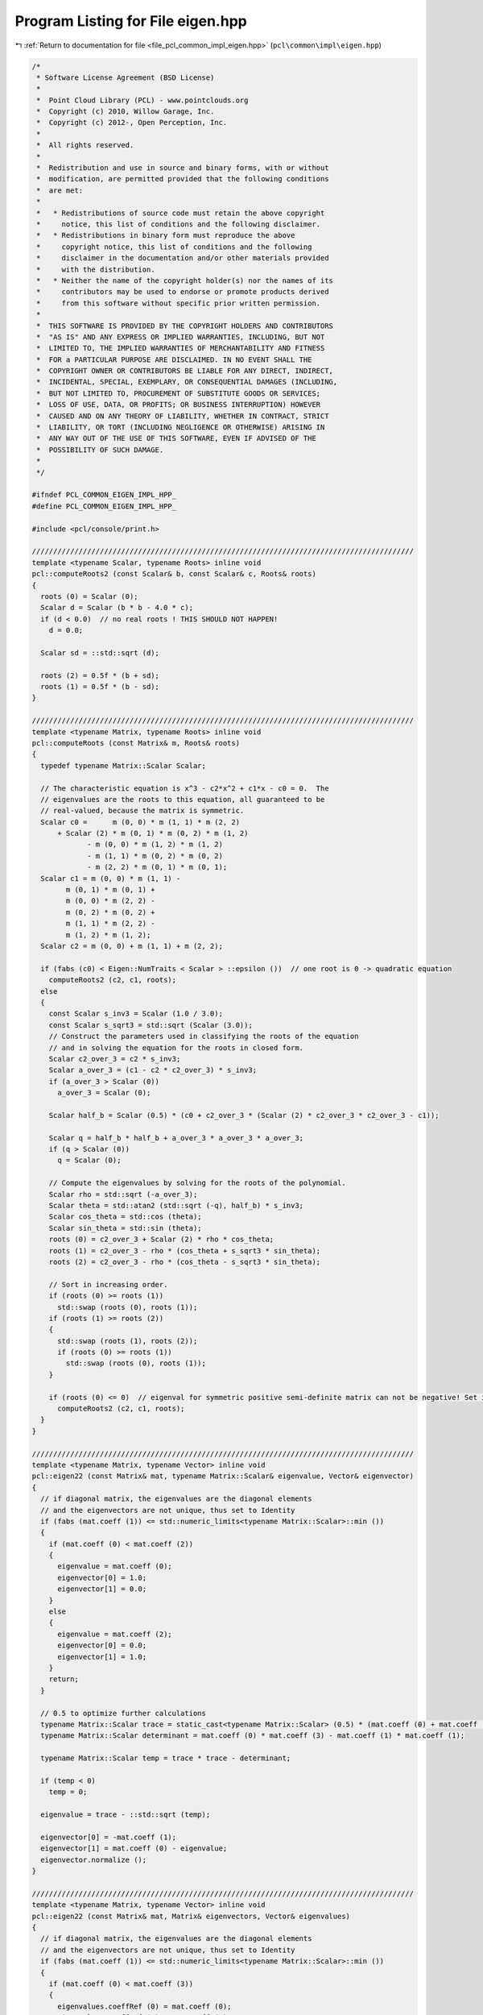
.. _program_listing_file_pcl_common_impl_eigen.hpp:

Program Listing for File eigen.hpp
==================================

|exhale_lsh| :ref:`Return to documentation for file <file_pcl_common_impl_eigen.hpp>` (``pcl\common\impl\eigen.hpp``)

.. |exhale_lsh| unicode:: U+021B0 .. UPWARDS ARROW WITH TIP LEFTWARDS

.. code-block:: cpp

   /*
    * Software License Agreement (BSD License)
    *
    *  Point Cloud Library (PCL) - www.pointclouds.org
    *  Copyright (c) 2010, Willow Garage, Inc.
    *  Copyright (c) 2012-, Open Perception, Inc.
    *
    *  All rights reserved.
    *
    *  Redistribution and use in source and binary forms, with or without
    *  modification, are permitted provided that the following conditions
    *  are met:
    *
    *   * Redistributions of source code must retain the above copyright
    *     notice, this list of conditions and the following disclaimer.
    *   * Redistributions in binary form must reproduce the above
    *     copyright notice, this list of conditions and the following
    *     disclaimer in the documentation and/or other materials provided
    *     with the distribution.
    *   * Neither the name of the copyright holder(s) nor the names of its
    *     contributors may be used to endorse or promote products derived
    *     from this software without specific prior written permission.
    *
    *  THIS SOFTWARE IS PROVIDED BY THE COPYRIGHT HOLDERS AND CONTRIBUTORS
    *  "AS IS" AND ANY EXPRESS OR IMPLIED WARRANTIES, INCLUDING, BUT NOT
    *  LIMITED TO, THE IMPLIED WARRANTIES OF MERCHANTABILITY AND FITNESS
    *  FOR a PARTICULAR PURPOSE ARE DISCLAIMED. IN NO EVENT SHALL THE
    *  COPYRIGHT OWNER OR CONTRIBUTORS BE LIABLE FOR ANY DIRECT, INDIRECT,
    *  INCIDENTAL, SPECIAL, EXEMPLARY, OR CONSEQUENTIAL DAMAGES (INCLUDING,
    *  BUT NOT LIMITED TO, PROCUREMENT OF SUBSTITUTE GOODS OR SERVICES;
    *  LOSS OF USE, DATA, OR PROFITS; OR BUSINESS INTERRUPTION) HOWEVER
    *  CAUSED AND ON ANY THEORY OF LIABILITY, WHETHER IN CONTRACT, STRICT
    *  LIABILITY, OR TORT (INCLUDING NEGLIGENCE OR OTHERWISE) ARISING IN
    *  ANY WAY OUT OF THE USE OF THIS SOFTWARE, EVEN IF ADVISED OF THE
    *  POSSIBILITY OF SUCH DAMAGE.
    *
    */
   
   #ifndef PCL_COMMON_EIGEN_IMPL_HPP_
   #define PCL_COMMON_EIGEN_IMPL_HPP_
   
   #include <pcl/console/print.h>
   
   //////////////////////////////////////////////////////////////////////////////////////////
   template <typename Scalar, typename Roots> inline void
   pcl::computeRoots2 (const Scalar& b, const Scalar& c, Roots& roots)
   {
     roots (0) = Scalar (0);
     Scalar d = Scalar (b * b - 4.0 * c);
     if (d < 0.0)  // no real roots ! THIS SHOULD NOT HAPPEN!
       d = 0.0;
   
     Scalar sd = ::std::sqrt (d);
   
     roots (2) = 0.5f * (b + sd);
     roots (1) = 0.5f * (b - sd);
   }
   
   //////////////////////////////////////////////////////////////////////////////////////////
   template <typename Matrix, typename Roots> inline void
   pcl::computeRoots (const Matrix& m, Roots& roots)
   {
     typedef typename Matrix::Scalar Scalar;
   
     // The characteristic equation is x^3 - c2*x^2 + c1*x - c0 = 0.  The
     // eigenvalues are the roots to this equation, all guaranteed to be
     // real-valued, because the matrix is symmetric.
     Scalar c0 =      m (0, 0) * m (1, 1) * m (2, 2)
         + Scalar (2) * m (0, 1) * m (0, 2) * m (1, 2)
                - m (0, 0) * m (1, 2) * m (1, 2)
                - m (1, 1) * m (0, 2) * m (0, 2)
                - m (2, 2) * m (0, 1) * m (0, 1);
     Scalar c1 = m (0, 0) * m (1, 1) -
           m (0, 1) * m (0, 1) +
           m (0, 0) * m (2, 2) -
           m (0, 2) * m (0, 2) +
           m (1, 1) * m (2, 2) -
           m (1, 2) * m (1, 2);
     Scalar c2 = m (0, 0) + m (1, 1) + m (2, 2);
   
     if (fabs (c0) < Eigen::NumTraits < Scalar > ::epsilon ())  // one root is 0 -> quadratic equation
       computeRoots2 (c2, c1, roots);
     else
     {
       const Scalar s_inv3 = Scalar (1.0 / 3.0);
       const Scalar s_sqrt3 = std::sqrt (Scalar (3.0));
       // Construct the parameters used in classifying the roots of the equation
       // and in solving the equation for the roots in closed form.
       Scalar c2_over_3 = c2 * s_inv3;
       Scalar a_over_3 = (c1 - c2 * c2_over_3) * s_inv3;
       if (a_over_3 > Scalar (0))
         a_over_3 = Scalar (0);
   
       Scalar half_b = Scalar (0.5) * (c0 + c2_over_3 * (Scalar (2) * c2_over_3 * c2_over_3 - c1));
   
       Scalar q = half_b * half_b + a_over_3 * a_over_3 * a_over_3;
       if (q > Scalar (0))
         q = Scalar (0);
   
       // Compute the eigenvalues by solving for the roots of the polynomial.
       Scalar rho = std::sqrt (-a_over_3);
       Scalar theta = std::atan2 (std::sqrt (-q), half_b) * s_inv3;
       Scalar cos_theta = std::cos (theta);
       Scalar sin_theta = std::sin (theta);
       roots (0) = c2_over_3 + Scalar (2) * rho * cos_theta;
       roots (1) = c2_over_3 - rho * (cos_theta + s_sqrt3 * sin_theta);
       roots (2) = c2_over_3 - rho * (cos_theta - s_sqrt3 * sin_theta);
   
       // Sort in increasing order.
       if (roots (0) >= roots (1))
         std::swap (roots (0), roots (1));
       if (roots (1) >= roots (2))
       {
         std::swap (roots (1), roots (2));
         if (roots (0) >= roots (1))
           std::swap (roots (0), roots (1));
       }
   
       if (roots (0) <= 0)  // eigenval for symmetric positive semi-definite matrix can not be negative! Set it to 0
         computeRoots2 (c2, c1, roots);
     }
   }
   
   //////////////////////////////////////////////////////////////////////////////////////////
   template <typename Matrix, typename Vector> inline void
   pcl::eigen22 (const Matrix& mat, typename Matrix::Scalar& eigenvalue, Vector& eigenvector)
   {
     // if diagonal matrix, the eigenvalues are the diagonal elements
     // and the eigenvectors are not unique, thus set to Identity
     if (fabs (mat.coeff (1)) <= std::numeric_limits<typename Matrix::Scalar>::min ())
     {
       if (mat.coeff (0) < mat.coeff (2))
       {
         eigenvalue = mat.coeff (0);
         eigenvector[0] = 1.0;
         eigenvector[1] = 0.0;
       }
       else
       {
         eigenvalue = mat.coeff (2);
         eigenvector[0] = 0.0;
         eigenvector[1] = 1.0;
       }
       return;
     }
   
     // 0.5 to optimize further calculations
     typename Matrix::Scalar trace = static_cast<typename Matrix::Scalar> (0.5) * (mat.coeff (0) + mat.coeff (3));
     typename Matrix::Scalar determinant = mat.coeff (0) * mat.coeff (3) - mat.coeff (1) * mat.coeff (1);
   
     typename Matrix::Scalar temp = trace * trace - determinant;
   
     if (temp < 0)
       temp = 0;
   
     eigenvalue = trace - ::std::sqrt (temp);
   
     eigenvector[0] = -mat.coeff (1);
     eigenvector[1] = mat.coeff (0) - eigenvalue;
     eigenvector.normalize ();
   }
   
   //////////////////////////////////////////////////////////////////////////////////////////
   template <typename Matrix, typename Vector> inline void
   pcl::eigen22 (const Matrix& mat, Matrix& eigenvectors, Vector& eigenvalues)
   {
     // if diagonal matrix, the eigenvalues are the diagonal elements
     // and the eigenvectors are not unique, thus set to Identity
     if (fabs (mat.coeff (1)) <= std::numeric_limits<typename Matrix::Scalar>::min ())
     {
       if (mat.coeff (0) < mat.coeff (3))
       {
         eigenvalues.coeffRef (0) = mat.coeff (0);
         eigenvalues.coeffRef (1) = mat.coeff (3);
         eigenvectors.coeffRef (0) = 1.0;
         eigenvectors.coeffRef (1) = 0.0;
         eigenvectors.coeffRef (2) = 0.0;
         eigenvectors.coeffRef (3) = 1.0;
       }
       else
       {
         eigenvalues.coeffRef (0) = mat.coeff (3);
         eigenvalues.coeffRef (1) = mat.coeff (0);
         eigenvectors.coeffRef (0) = 0.0;
         eigenvectors.coeffRef (1) = 1.0;
         eigenvectors.coeffRef (2) = 1.0;
         eigenvectors.coeffRef (3) = 0.0;
       }
       return;
     }
   
     // 0.5 to optimize further calculations
     typename Matrix::Scalar trace = static_cast<typename Matrix::Scalar> (0.5) * (mat.coeff (0) + mat.coeff (3));
     typename Matrix::Scalar determinant = mat.coeff (0) * mat.coeff (3) - mat.coeff (1) * mat.coeff (1);
   
     typename Matrix::Scalar temp = trace * trace - determinant;
   
     if (temp < 0)
       temp = 0;
     else
       temp = ::std::sqrt (temp);
   
     eigenvalues.coeffRef (0) = trace - temp;
     eigenvalues.coeffRef (1) = trace + temp;
   
     // either this is in a row or column depending on RowMajor or ColumnMajor
     eigenvectors.coeffRef (0) = -mat.coeff (1);
     eigenvectors.coeffRef (2) = mat.coeff (0) - eigenvalues.coeff (0);
     typename Matrix::Scalar norm = static_cast<typename Matrix::Scalar> (1.0)
         / static_cast<typename Matrix::Scalar> (::std::sqrt (eigenvectors.coeffRef (0) * eigenvectors.coeffRef (0) + eigenvectors.coeffRef (2) * eigenvectors.coeffRef (2)));
     eigenvectors.coeffRef (0) *= norm;
     eigenvectors.coeffRef (2) *= norm;
     eigenvectors.coeffRef (1) = eigenvectors.coeffRef (2);
     eigenvectors.coeffRef (3) = -eigenvectors.coeffRef (0);
   }
   
   //////////////////////////////////////////////////////////////////////////////////////////
   template <typename Matrix, typename Vector> inline void
   pcl::computeCorrespondingEigenVector (const Matrix& mat, const typename Matrix::Scalar& eigenvalue, Vector& eigenvector)
   {
     typedef typename Matrix::Scalar Scalar;
     // Scale the matrix so its entries are in [-1,1].  The scaling is applied
     // only when at least one matrix entry has magnitude larger than 1.
   
     Scalar scale = mat.cwiseAbs ().maxCoeff ();
     if (scale <= std::numeric_limits < Scalar > ::min ())
       scale = Scalar (1.0);
   
     Matrix scaledMat = mat / scale;
   
     scaledMat.diagonal ().array () -= eigenvalue / scale;
   
     Vector vec1 = scaledMat.row (0).cross (scaledMat.row (1));
     Vector vec2 = scaledMat.row (0).cross (scaledMat.row (2));
     Vector vec3 = scaledMat.row (1).cross (scaledMat.row (2));
   
     Scalar len1 = vec1.squaredNorm ();
     Scalar len2 = vec2.squaredNorm ();
     Scalar len3 = vec3.squaredNorm ();
   
     if (len1 >= len2 && len1 >= len3)
       eigenvector = vec1 / std::sqrt (len1);
     else if (len2 >= len1 && len2 >= len3)
       eigenvector = vec2 / std::sqrt (len2);
     else
       eigenvector = vec3 / std::sqrt (len3);
   }
   
   //////////////////////////////////////////////////////////////////////////////////////////
   template <typename Matrix, typename Vector> inline void
   pcl::eigen33 (const Matrix& mat, typename Matrix::Scalar& eigenvalue, Vector& eigenvector)
   {
     typedef typename Matrix::Scalar Scalar;
     // Scale the matrix so its entries are in [-1,1].  The scaling is applied
     // only when at least one matrix entry has magnitude larger than 1.
   
     Scalar scale = mat.cwiseAbs ().maxCoeff ();
     if (scale <= std::numeric_limits < Scalar > ::min ())
       scale = Scalar (1.0);
   
     Matrix scaledMat = mat / scale;
   
     Vector eigenvalues;
     computeRoots (scaledMat, eigenvalues);
   
     eigenvalue = eigenvalues (0) * scale;
   
     scaledMat.diagonal ().array () -= eigenvalues (0);
   
     Vector vec1 = scaledMat.row (0).cross (scaledMat.row (1));
     Vector vec2 = scaledMat.row (0).cross (scaledMat.row (2));
     Vector vec3 = scaledMat.row (1).cross (scaledMat.row (2));
   
     Scalar len1 = vec1.squaredNorm ();
     Scalar len2 = vec2.squaredNorm ();
     Scalar len3 = vec3.squaredNorm ();
   
     if (len1 >= len2 && len1 >= len3)
       eigenvector = vec1 / std::sqrt (len1);
     else if (len2 >= len1 && len2 >= len3)
       eigenvector = vec2 / std::sqrt (len2);
     else
       eigenvector = vec3 / std::sqrt (len3);
   }
   
   //////////////////////////////////////////////////////////////////////////////////////////
   template <typename Matrix, typename Vector> inline void
   pcl::eigen33 (const Matrix& mat, Vector& evals)
   {
     typedef typename Matrix::Scalar Scalar;
     Scalar scale = mat.cwiseAbs ().maxCoeff ();
     if (scale <= std::numeric_limits < Scalar > ::min ())
       scale = Scalar (1.0);
   
     Matrix scaledMat = mat / scale;
     computeRoots (scaledMat, evals);
     evals *= scale;
   }
   
   //////////////////////////////////////////////////////////////////////////////////////////
   template <typename Matrix, typename Vector> inline void
   pcl::eigen33 (const Matrix& mat, Matrix& evecs, Vector& evals)
   {
     typedef typename Matrix::Scalar Scalar;
     // Scale the matrix so its entries are in [-1,1].  The scaling is applied
     // only when at least one matrix entry has magnitude larger than 1.
   
     Scalar scale = mat.cwiseAbs ().maxCoeff ();
     if (scale <= std::numeric_limits < Scalar > ::min ())
       scale = Scalar (1.0);
   
     Matrix scaledMat = mat / scale;
   
     // Compute the eigenvalues
     computeRoots (scaledMat, evals);
   
     if ( (evals (2) - evals (0)) <= Eigen::NumTraits < Scalar > ::epsilon ())
     {
       // all three equal
       evecs.setIdentity ();
     }
     else if ( (evals (1) - evals (0)) <= Eigen::NumTraits < Scalar > ::epsilon ())
     {
       // first and second equal
       Matrix tmp;
       tmp = scaledMat;
       tmp.diagonal ().array () -= evals (2);
   
       Vector vec1 = tmp.row (0).cross (tmp.row (1));
       Vector vec2 = tmp.row (0).cross (tmp.row (2));
       Vector vec3 = tmp.row (1).cross (tmp.row (2));
   
       Scalar len1 = vec1.squaredNorm ();
       Scalar len2 = vec2.squaredNorm ();
       Scalar len3 = vec3.squaredNorm ();
   
       if (len1 >= len2 && len1 >= len3)
         evecs.col (2) = vec1 / std::sqrt (len1);
       else if (len2 >= len1 && len2 >= len3)
         evecs.col (2) = vec2 / std::sqrt (len2);
       else
         evecs.col (2) = vec3 / std::sqrt (len3);
   
       evecs.col (1) = evecs.col (2).unitOrthogonal ();
       evecs.col (0) = evecs.col (1).cross (evecs.col (2));
     }
     else if ( (evals (2) - evals (1)) <= Eigen::NumTraits < Scalar > ::epsilon ())
     {
       // second and third equal
       Matrix tmp;
       tmp = scaledMat;
       tmp.diagonal ().array () -= evals (0);
   
       Vector vec1 = tmp.row (0).cross (tmp.row (1));
       Vector vec2 = tmp.row (0).cross (tmp.row (2));
       Vector vec3 = tmp.row (1).cross (tmp.row (2));
   
       Scalar len1 = vec1.squaredNorm ();
       Scalar len2 = vec2.squaredNorm ();
       Scalar len3 = vec3.squaredNorm ();
   
       if (len1 >= len2 && len1 >= len3)
         evecs.col (0) = vec1 / std::sqrt (len1);
       else if (len2 >= len1 && len2 >= len3)
         evecs.col (0) = vec2 / std::sqrt (len2);
       else
         evecs.col (0) = vec3 / std::sqrt (len3);
   
       evecs.col (1) = evecs.col (0).unitOrthogonal ();
       evecs.col (2) = evecs.col (0).cross (evecs.col (1));
     }
     else
     {
       Matrix tmp;
       tmp = scaledMat;
       tmp.diagonal ().array () -= evals (2);
   
       Vector vec1 = tmp.row (0).cross (tmp.row (1));
       Vector vec2 = tmp.row (0).cross (tmp.row (2));
       Vector vec3 = tmp.row (1).cross (tmp.row (2));
   
       Scalar len1 = vec1.squaredNorm ();
       Scalar len2 = vec2.squaredNorm ();
       Scalar len3 = vec3.squaredNorm ();
   #ifdef _WIN32
       Scalar *mmax = new Scalar[3];
   #else
       Scalar mmax[3];
   #endif
       unsigned int min_el = 2;
       unsigned int max_el = 2;
       if (len1 >= len2 && len1 >= len3)
       {
         mmax[2] = len1;
         evecs.col (2) = vec1 / std::sqrt (len1);
       }
       else if (len2 >= len1 && len2 >= len3)
       {
         mmax[2] = len2;
         evecs.col (2) = vec2 / std::sqrt (len2);
       }
       else
       {
         mmax[2] = len3;
         evecs.col (2) = vec3 / std::sqrt (len3);
       }
   
       tmp = scaledMat;
       tmp.diagonal ().array () -= evals (1);
   
       vec1 = tmp.row (0).cross (tmp.row (1));
       vec2 = tmp.row (0).cross (tmp.row (2));
       vec3 = tmp.row (1).cross (tmp.row (2));
   
       len1 = vec1.squaredNorm ();
       len2 = vec2.squaredNorm ();
       len3 = vec3.squaredNorm ();
       if (len1 >= len2 && len1 >= len3)
       {
         mmax[1] = len1;
         evecs.col (1) = vec1 / std::sqrt (len1);
         min_el = len1 <= mmax[min_el] ? 1 : min_el;
         max_el = len1 > mmax[max_el] ? 1 : max_el;
       }
       else if (len2 >= len1 && len2 >= len3)
       {
         mmax[1] = len2;
         evecs.col (1) = vec2 / std::sqrt (len2);
         min_el = len2 <= mmax[min_el] ? 1 : min_el;
         max_el = len2 > mmax[max_el] ? 1 : max_el;
       }
       else
       {
         mmax[1] = len3;
         evecs.col (1) = vec3 / std::sqrt (len3);
         min_el = len3 <= mmax[min_el] ? 1 : min_el;
         max_el = len3 > mmax[max_el] ? 1 : max_el;
       }
   
       tmp = scaledMat;
       tmp.diagonal ().array () -= evals (0);
   
       vec1 = tmp.row (0).cross (tmp.row (1));
       vec2 = tmp.row (0).cross (tmp.row (2));
       vec3 = tmp.row (1).cross (tmp.row (2));
   
       len1 = vec1.squaredNorm ();
       len2 = vec2.squaredNorm ();
       len3 = vec3.squaredNorm ();
       if (len1 >= len2 && len1 >= len3)
       {
         mmax[0] = len1;
         evecs.col (0) = vec1 / std::sqrt (len1);
         min_el = len3 <= mmax[min_el] ? 0 : min_el;
         max_el = len3 > mmax[max_el] ? 0 : max_el;
       }
       else if (len2 >= len1 && len2 >= len3)
       {
         mmax[0] = len2;
         evecs.col (0) = vec2 / std::sqrt (len2);
         min_el = len3 <= mmax[min_el] ? 0 : min_el;
         max_el = len3 > mmax[max_el] ? 0 : max_el;
       }
       else
       {
         mmax[0] = len3;
         evecs.col (0) = vec3 / std::sqrt (len3);
         min_el = len3 <= mmax[min_el] ? 0 : min_el;
         max_el = len3 > mmax[max_el] ? 0 : max_el;
       }
   
       unsigned mid_el = 3 - min_el - max_el;
       evecs.col (min_el) = evecs.col ( (min_el + 1) % 3).cross (evecs.col ( (min_el + 2) % 3)).normalized ();
       evecs.col (mid_el) = evecs.col ( (mid_el + 1) % 3).cross (evecs.col ( (mid_el + 2) % 3)).normalized ();
   #ifdef _WIN32
       delete [] mmax;
   #endif
     }
     // Rescale back to the original size.
     evals *= scale;
   }
   
   //////////////////////////////////////////////////////////////////////////////////////////
   template <typename Matrix> inline typename Matrix::Scalar
   pcl::invert2x2 (const Matrix& matrix, Matrix& inverse)
   {
     typedef typename Matrix::Scalar Scalar;
     Scalar det = matrix.coeff (0) * matrix.coeff (3) - matrix.coeff (1) * matrix.coeff (2);
   
     if (det != 0)
     {
       //Scalar inv_det = Scalar (1.0) / det;
       inverse.coeffRef (0) = matrix.coeff (3);
       inverse.coeffRef (1) = -matrix.coeff (1);
       inverse.coeffRef (2) = -matrix.coeff (2);
       inverse.coeffRef (3) = matrix.coeff (0);
       inverse /= det;
     }
     return det;
   }
   
   //////////////////////////////////////////////////////////////////////////////////////////
   template <typename Matrix> inline typename Matrix::Scalar
   pcl::invert3x3SymMatrix (const Matrix& matrix, Matrix& inverse)
   {
     typedef typename Matrix::Scalar Scalar;
     // elements
     // a b c
     // b d e
     // c e f
     //| a b c |-1             |   fd-ee    ce-bf   be-cd  |
     //| b d e |    =  1/det * |   ce-bf    af-cc   bc-ae  |
     //| c e f |               |   be-cd    bc-ae   ad-bb  |
   
     //det = a(fd-ee) + b(ec-fb) + c(eb-dc)
   
     Scalar fd_ee = matrix.coeff (4) * matrix.coeff (8) - matrix.coeff (7) * matrix.coeff (5);
     Scalar ce_bf = matrix.coeff (2) * matrix.coeff (5) - matrix.coeff (1) * matrix.coeff (8);
     Scalar be_cd = matrix.coeff (1) * matrix.coeff (5) - matrix.coeff (2) * matrix.coeff (4);
   
     Scalar det = matrix.coeff (0) * fd_ee + matrix.coeff (1) * ce_bf + matrix.coeff (2) * be_cd;
   
     if (det != 0)
     {
       //Scalar inv_det = Scalar (1.0) / det;
       inverse.coeffRef (0) = fd_ee;
       inverse.coeffRef (1) = inverse.coeffRef (3) = ce_bf;
       inverse.coeffRef (2) = inverse.coeffRef (6) = be_cd;
       inverse.coeffRef (4) = (matrix.coeff (0) * matrix.coeff (8) - matrix.coeff (2) * matrix.coeff (2));
       inverse.coeffRef (5) = inverse.coeffRef (7) = (matrix.coeff (1) * matrix.coeff (2) - matrix.coeff (0) * matrix.coeff (5));
       inverse.coeffRef (8) = (matrix.coeff (0) * matrix.coeff (4) - matrix.coeff (1) * matrix.coeff (1));
       inverse /= det;
     }
     return det;
   }
   
   //////////////////////////////////////////////////////////////////////////////////////////
   template <typename Matrix> inline typename Matrix::Scalar
   pcl::invert3x3Matrix (const Matrix& matrix, Matrix& inverse)
   {
     typedef typename Matrix::Scalar Scalar;
   
     //| a b c |-1             |   ie-hf    hc-ib   fb-ec  |
     //| d e f |    =  1/det * |   gf-id    ia-gc   dc-fa  |
     //| g h i |               |   hd-ge    gb-ha   ea-db  |
     //det = a(ie-hf) + d(hc-ib) + g(fb-ec)
   
     Scalar ie_hf = matrix.coeff (8) * matrix.coeff (4) - matrix.coeff (7) * matrix.coeff (5);
     Scalar hc_ib = matrix.coeff (7) * matrix.coeff (2) - matrix.coeff (8) * matrix.coeff (1);
     Scalar fb_ec = matrix.coeff (5) * matrix.coeff (1) - matrix.coeff (4) * matrix.coeff (2);
     Scalar det = matrix.coeff (0) * (ie_hf) + matrix.coeff (3) * (hc_ib) + matrix.coeff (6) * (fb_ec);
   
     if (det != 0)
     {
       inverse.coeffRef (0) = ie_hf;
       inverse.coeffRef (1) = hc_ib;
       inverse.coeffRef (2) = fb_ec;
       inverse.coeffRef (3) = matrix.coeff (6) * matrix.coeff (5) - matrix.coeff (8) * matrix.coeff (3);
       inverse.coeffRef (4) = matrix.coeff (8) * matrix.coeff (0) - matrix.coeff (6) * matrix.coeff (2);
       inverse.coeffRef (5) = matrix.coeff (3) * matrix.coeff (2) - matrix.coeff (5) * matrix.coeff (0);
       inverse.coeffRef (6) = matrix.coeff (7) * matrix.coeff (3) - matrix.coeff (6) * matrix.coeff (4);
       inverse.coeffRef (7) = matrix.coeff (6) * matrix.coeff (1) - matrix.coeff (7) * matrix.coeff (0);
       inverse.coeffRef (8) = matrix.coeff (4) * matrix.coeff (0) - matrix.coeff (3) * matrix.coeff (1);
   
       inverse /= det;
     }
     return det;
   }
   
   //////////////////////////////////////////////////////////////////////////////////////////
   template <typename Matrix> inline typename Matrix::Scalar
   pcl::determinant3x3Matrix (const Matrix& matrix)
   {
     // result is independent of Row/Col Major storage!
     return matrix.coeff (0) * (matrix.coeff (4) * matrix.coeff (8) - matrix.coeff (5) * matrix.coeff (7)) +
            matrix.coeff (1) * (matrix.coeff (5) * matrix.coeff (6) - matrix.coeff (3) * matrix.coeff (8)) +
            matrix.coeff (2) * (matrix.coeff (3) * matrix.coeff (7) - matrix.coeff (4) * matrix.coeff (6)) ;
   }
   
   //////////////////////////////////////////////////////////////////////////////////////////
   void 
   pcl::getTransFromUnitVectorsZY (const Eigen::Vector3f& z_axis, 
                                   const Eigen::Vector3f& y_direction, 
                                   Eigen::Affine3f& transformation)
   {
     Eigen::Vector3f tmp0 = (y_direction.cross(z_axis)).normalized();
     Eigen::Vector3f tmp1 = (z_axis.cross(tmp0)).normalized();
     Eigen::Vector3f tmp2 = z_axis.normalized();
     
     transformation(0,0)=tmp0[0]; transformation(0,1)=tmp0[1]; transformation(0,2)=tmp0[2]; transformation(0,3)=0.0f;
     transformation(1,0)=tmp1[0]; transformation(1,1)=tmp1[1]; transformation(1,2)=tmp1[2]; transformation(1,3)=0.0f;
     transformation(2,0)=tmp2[0]; transformation(2,1)=tmp2[1]; transformation(2,2)=tmp2[2]; transformation(2,3)=0.0f;
     transformation(3,0)=0.0f;    transformation(3,1)=0.0f;    transformation(3,2)=0.0f;    transformation(3,3)=1.0f;
   }
   
   //////////////////////////////////////////////////////////////////////////////////////////
   Eigen::Affine3f 
   pcl::getTransFromUnitVectorsZY (const Eigen::Vector3f& z_axis, 
                                   const Eigen::Vector3f& y_direction)
   {
     Eigen::Affine3f transformation;
     getTransFromUnitVectorsZY (z_axis, y_direction, transformation);
     return (transformation);
   }
   
   //////////////////////////////////////////////////////////////////////////////////////////
   void 
   pcl::getTransFromUnitVectorsXY (const Eigen::Vector3f& x_axis, 
                                   const Eigen::Vector3f& y_direction, 
                                   Eigen::Affine3f& transformation)
   {
     Eigen::Vector3f tmp2 = (x_axis.cross(y_direction)).normalized();
     Eigen::Vector3f tmp1 = (tmp2.cross(x_axis)).normalized();
     Eigen::Vector3f tmp0 = x_axis.normalized();
     
     transformation(0,0)=tmp0[0]; transformation(0,1)=tmp0[1]; transformation(0,2)=tmp0[2]; transformation(0,3)=0.0f;
     transformation(1,0)=tmp1[0]; transformation(1,1)=tmp1[1]; transformation(1,2)=tmp1[2]; transformation(1,3)=0.0f;
     transformation(2,0)=tmp2[0]; transformation(2,1)=tmp2[1]; transformation(2,2)=tmp2[2]; transformation(2,3)=0.0f;
     transformation(3,0)=0.0f;    transformation(3,1)=0.0f;    transformation(3,2)=0.0f;    transformation(3,3)=1.0f;
   }
   
   //////////////////////////////////////////////////////////////////////////////////////////
   Eigen::Affine3f 
   pcl::getTransFromUnitVectorsXY (const Eigen::Vector3f& x_axis, 
                                   const Eigen::Vector3f& y_direction)
   {
     Eigen::Affine3f transformation;
     getTransFromUnitVectorsXY (x_axis, y_direction, transformation);
     return (transformation);
   }
   
   //////////////////////////////////////////////////////////////////////////////////////////
   void 
   pcl::getTransformationFromTwoUnitVectors (const Eigen::Vector3f& y_direction, 
                                             const Eigen::Vector3f& z_axis, 
                                             Eigen::Affine3f& transformation)
   {
     getTransFromUnitVectorsZY (z_axis, y_direction, transformation);
   }
   
   //////////////////////////////////////////////////////////////////////////////////////////
   Eigen::Affine3f 
   pcl::getTransformationFromTwoUnitVectors (const Eigen::Vector3f& y_direction, 
                                             const Eigen::Vector3f& z_axis)
   {
     Eigen::Affine3f transformation;
     getTransformationFromTwoUnitVectors (y_direction, z_axis, transformation);
     return (transformation);
   }
   
   void 
   pcl::getTransformationFromTwoUnitVectorsAndOrigin (const Eigen::Vector3f& y_direction, 
                                                      const Eigen::Vector3f& z_axis,
                                                      const Eigen::Vector3f& origin, 
                                                      Eigen::Affine3f& transformation)
   {
     getTransformationFromTwoUnitVectors(y_direction, z_axis, transformation);
     Eigen::Vector3f translation = transformation*origin;
     transformation(0,3)=-translation[0];  transformation(1,3)=-translation[1];  transformation(2,3)=-translation[2];
   }
   
   //////////////////////////////////////////////////////////////////////////////////////////
   template <typename Scalar> void
   pcl::getEulerAngles (const Eigen::Transform<Scalar, 3, Eigen::Affine> &t, Scalar &roll, Scalar &pitch, Scalar &yaw)
   {
     roll = atan2 (t (2, 1), t (2, 2));
     pitch = asin (-t (2, 0));
     yaw = atan2 (t (1, 0), t (0, 0));
   }
   
   //////////////////////////////////////////////////////////////////////////////////////////
   template <typename Scalar> void
   pcl::getTranslationAndEulerAngles (const Eigen::Transform<Scalar, 3, Eigen::Affine> &t,
                                     Scalar &x, Scalar &y, Scalar &z,
                                     Scalar &roll, Scalar &pitch, Scalar &yaw)
   {
     x = t (0, 3);
     y = t (1, 3);
     z = t (2, 3);
     roll = atan2 (t (2, 1), t (2, 2));
     pitch = asin (-t (2, 0));
     yaw = atan2 (t (1, 0), t (0, 0));
   }
   
   //////////////////////////////////////////////////////////////////////////////////////////
   template <typename Scalar> void 
   pcl::getTransformation (Scalar x, Scalar y, Scalar z, 
                           Scalar roll, Scalar pitch, Scalar yaw, 
                           Eigen::Transform<Scalar, 3, Eigen::Affine> &t)
   {
     Scalar A = cos (yaw),  B = sin (yaw),  C  = cos (pitch), D  = sin (pitch),
            E = cos (roll), F = sin (roll), DE = D*E,         DF = D*F;
   
     t (0, 0) = A*C;  t (0, 1) = A*DF - B*E;  t (0, 2) = B*F + A*DE;  t (0, 3) = x;
     t (1, 0) = B*C;  t (1, 1) = A*E + B*DF;  t (1, 2) = B*DE - A*F;  t (1, 3) = y;
     t (2, 0) = -D;   t (2, 1) = C*F;         t (2, 2) = C*E;         t (2, 3) = z;
     t (3, 0) = 0;    t (3, 1) = 0;           t (3, 2) = 0;           t (3, 3) = 1;
   }
   
   //////////////////////////////////////////////////////////////////////////////////////////
   template <typename Derived> void 
   pcl::saveBinary (const Eigen::MatrixBase<Derived>& matrix, std::ostream& file)
   {
     uint32_t rows = static_cast<uint32_t> (matrix.rows ()), cols = static_cast<uint32_t> (matrix.cols ());
     file.write (reinterpret_cast<char*> (&rows), sizeof (rows));
     file.write (reinterpret_cast<char*> (&cols), sizeof (cols));
     for (uint32_t i = 0; i < rows; ++i)
       for (uint32_t j = 0; j < cols; ++j)
       {
         typename Derived::Scalar tmp = matrix(i,j);
         file.write (reinterpret_cast<const char*> (&tmp), sizeof (tmp));
       }
   }
   
   //////////////////////////////////////////////////////////////////////////////////////////
   template <typename Derived> void 
   pcl::loadBinary (Eigen::MatrixBase<Derived> const & matrix_, std::istream& file)
   {
     Eigen::MatrixBase<Derived> &matrix = const_cast<Eigen::MatrixBase<Derived> &> (matrix_);
   
     uint32_t rows, cols;
     file.read (reinterpret_cast<char*> (&rows), sizeof (rows));
     file.read (reinterpret_cast<char*> (&cols), sizeof (cols));
     if (matrix.rows () != static_cast<int>(rows) || matrix.cols () != static_cast<int>(cols))
       matrix.derived().resize(rows, cols);
     
     for (uint32_t i = 0; i < rows; ++i)
       for (uint32_t j = 0; j < cols; ++j)
       {
         typename Derived::Scalar tmp;
         file.read (reinterpret_cast<char*> (&tmp), sizeof (tmp));
         matrix (i, j) = tmp;
       }
   }
   
   //////////////////////////////////////////////////////////////////////////////////////////
   template <typename Derived, typename OtherDerived> 
   typename Eigen::internal::umeyama_transform_matrix_type<Derived, OtherDerived>::type
   pcl::umeyama (const Eigen::MatrixBase<Derived>& src, const Eigen::MatrixBase<OtherDerived>& dst, bool with_scaling)
   {
   #if EIGEN_VERSION_AT_LEAST (3, 3, 0)
     return Eigen::umeyama (src, dst, with_scaling);
   #else
     typedef typename Eigen::internal::umeyama_transform_matrix_type<Derived, OtherDerived>::type TransformationMatrixType;
     typedef typename Eigen::internal::traits<TransformationMatrixType>::Scalar Scalar;
     typedef typename Eigen::NumTraits<Scalar>::Real RealScalar;
     typedef typename Derived::Index Index;
   
     static_assert (!Eigen::NumTraits<Scalar>::IsComplex, "Numeric type must be real.");
     static_assert ((Eigen::internal::is_same<Scalar, typename Eigen::internal::traits<OtherDerived>::Scalar>::value),
       "You mixed different numeric types. You need to use the cast method of matrixbase to cast numeric types explicitly.");
   
     enum { Dimension = PCL_EIGEN_SIZE_MIN_PREFER_DYNAMIC (Derived::RowsAtCompileTime, OtherDerived::RowsAtCompileTime) };
   
     typedef Eigen::Matrix<Scalar, Dimension, 1> VectorType;
     typedef Eigen::Matrix<Scalar, Dimension, Dimension> MatrixType;
     typedef typename Eigen::internal::plain_matrix_type_row_major<Derived>::type RowMajorMatrixType;
   
     const Index m = src.rows (); // dimension
     const Index n = src.cols (); // number of measurements
   
     // required for demeaning ...
     const RealScalar one_over_n = 1 / static_cast<RealScalar> (n);
   
     // computation of mean
     const VectorType src_mean = src.rowwise ().sum () * one_over_n;
     const VectorType dst_mean = dst.rowwise ().sum () * one_over_n;
   
     // demeaning of src and dst points
     const RowMajorMatrixType src_demean = src.colwise () - src_mean;
     const RowMajorMatrixType dst_demean = dst.colwise () - dst_mean;
   
     // Eq. (36)-(37)
     const Scalar src_var = src_demean.rowwise ().squaredNorm ().sum () * one_over_n;
   
     // Eq. (38)
     const MatrixType sigma (one_over_n * dst_demean * src_demean.transpose ());
   
     Eigen::JacobiSVD<MatrixType> svd (sigma, Eigen::ComputeFullU | Eigen::ComputeFullV);
   
     // Initialize the resulting transformation with an identity matrix...
     TransformationMatrixType Rt = TransformationMatrixType::Identity (m + 1, m + 1);
   
     // Eq. (39)
     VectorType S = VectorType::Ones (m);
   
     if  ( svd.matrixU ().determinant () * svd.matrixV ().determinant () < 0 )
       S (m - 1) = -1;
   
     // Eq. (40) and (43)
     Rt.block (0,0,m,m).noalias () = svd.matrixU () * S.asDiagonal () * svd.matrixV ().transpose ();
   
     if (with_scaling)
     {
       // Eq. (42)
       const Scalar c = Scalar (1)/ src_var * svd.singularValues ().dot (S);
   
       // Eq. (41)
       Rt.col (m).head (m) = dst_mean;
       Rt.col (m).head (m).noalias () -= c * Rt.topLeftCorner (m, m) * src_mean;
       Rt.block (0, 0, m, m) *= c;
     }
     else
     {
       Rt.col (m).head (m) = dst_mean;
       Rt.col (m).head (m).noalias () -= Rt.topLeftCorner (m, m) * src_mean;
     }
   
     return (Rt);
   #endif
   }
   
   //////////////////////////////////////////////////////////////////////////////////////////
   template <typename Scalar> bool
   pcl::transformLine (const Eigen::Matrix<Scalar, Eigen::Dynamic, 1> &line_in,
                             Eigen::Matrix<Scalar, Eigen::Dynamic, 1> &line_out,
                       const Eigen::Transform<Scalar, 3, Eigen::Affine> &transformation)
   {
     if (line_in.innerSize () != 6 || line_out.innerSize () != 6)
     {
       PCL_DEBUG ("transformLine: lines size != 6\n");
       return (false);
     }
   
     Eigen::Matrix<Scalar, 3, 1> point, vector;
     point << line_in.template head<3> ();
     vector << line_out.template tail<3> ();
   
     pcl::transformPoint (point, point, transformation);
     pcl::transformVector (vector, vector, transformation);
     line_out << point, vector;
     return (true);
   }
   
   //////////////////////////////////////////////////////////////////////////////////////////
   template <typename Scalar> void
   pcl::transformPlane (const Eigen::Matrix<Scalar, 4, 1> &plane_in,
                              Eigen::Matrix<Scalar, 4, 1> &plane_out,
                        const Eigen::Transform<Scalar, 3, Eigen::Affine> &transformation)
   {
     Eigen::Hyperplane < Scalar, 3 > plane;
     plane.coeffs () << plane_in;
     plane.transform (transformation);
     plane_out << plane.coeffs ();
   
     // Versions prior to 3.3.2 don't normalize the result
     #if !EIGEN_VERSION_AT_LEAST (3, 3, 2)
       plane_out /= plane_out.template head<3> ().norm ();
     #endif
   }
   
   //////////////////////////////////////////////////////////////////////////////////////////
   template <typename Scalar> void
   pcl::transformPlane (const pcl::ModelCoefficients::Ptr plane_in,
                              pcl::ModelCoefficients::Ptr plane_out,
                        const Eigen::Transform<Scalar, 3, Eigen::Affine> &transformation)
   {
     std::vector<Scalar> values (plane_in->values.begin (), plane_in->values.end ());
     Eigen::Matrix < Scalar, 4, 1 > v_plane_in (values.data ());
     pcl::transformPlane (v_plane_in, v_plane_in, transformation);
     plane_out->values.resize (4);
     for (int i = 0; i < 4; i++)
       plane_in->values[i] = v_plane_in[i];
   }
   
   //////////////////////////////////////////////////////////////////////////////////////////
   template <typename Scalar> bool
   pcl::checkCoordinateSystem (const Eigen::Matrix<Scalar, Eigen::Dynamic, 1> &line_x,
                               const Eigen::Matrix<Scalar, Eigen::Dynamic, 1> &line_y,
                               const Scalar norm_limit,
                               const Scalar dot_limit)
   {
     if (line_x.innerSize () != 6 || line_y.innerSize () != 6)
     {
       PCL_DEBUG ("checkCoordinateSystem: lines size != 6\n");
       return (false);
     }
   
     if (line_x.template head<3> () != line_y.template head<3> ())
     {
       PCL_DEBUG ("checkCoorZdinateSystem: vector origins are different !\n");
       return (false);
     }
   
     // Make a copy of vector directions
     // X^Y = Z | Y^Z = X | Z^X = Y
     Eigen::Matrix<Scalar, 3, 1> v_line_x (line_x.template tail<3> ()),
                                 v_line_y (line_y.template tail<3> ()),
                                 v_line_z (v_line_x.cross (v_line_y));
   
     // Check vectors norms
     if (v_line_x.norm () < 1 - norm_limit || v_line_x.norm () > 1 + norm_limit)
     {
       PCL_DEBUG ("checkCoordinateSystem: line_x norm %d != 1\n", v_line_x.norm ());
       return (false);
     }
   
     if (v_line_y.norm () < 1 - norm_limit || v_line_y.norm () > 1 + norm_limit)
     {
       PCL_DEBUG ("checkCoordinateSystem: line_y norm %d != 1\n", v_line_y.norm ());
       return (false);
     }
   
     if (v_line_z.norm () < 1 - norm_limit || v_line_z.norm () > 1 + norm_limit)
     {
       PCL_DEBUG ("checkCoordinateSystem: line_z norm %d != 1\n", v_line_z.norm ());
       return (false);
     }
   
     // Check vectors perendicularity
     if (std::abs (v_line_x.dot (v_line_y)) > dot_limit)
     {
       PCL_DEBUG ("checkCSAxis: line_x dot line_y %e =  > %e\n", v_line_x.dot (v_line_y), dot_limit);
       return (false);
     }
   
     if (std::abs (v_line_x.dot (v_line_z)) > dot_limit)
     {
       PCL_DEBUG ("checkCSAxis: line_x dot line_z = %e > %e\n", v_line_x.dot (v_line_z), dot_limit);
       return (false);
     }
   
     if (std::abs (v_line_y.dot (v_line_z)) > dot_limit)
     {
       PCL_DEBUG ("checkCSAxis: line_y dot line_z = %e > %e\n", v_line_y.dot (v_line_z), dot_limit);
       return (false);
     }
   
     return (true);
   }
   
   //////////////////////////////////////////////////////////////////////////////////////////
   template <typename Scalar> bool
   pcl::transformBetween2CoordinateSystems (const Eigen::Matrix<Scalar, Eigen::Dynamic, 1> from_line_x,
                                            const Eigen::Matrix<Scalar, Eigen::Dynamic, 1> from_line_y,
                                            const Eigen::Matrix<Scalar, Eigen::Dynamic, 1> to_line_x,
                                            const Eigen::Matrix<Scalar, Eigen::Dynamic, 1> to_line_y,
                                            Eigen::Transform<Scalar, 3, Eigen::Affine> &transformation)
   {
     if (from_line_x.innerSize () != 6 || from_line_y.innerSize () != 6 || to_line_x.innerSize () != 6 || to_line_y.innerSize () != 6)
     {
       PCL_DEBUG ("transformBetween2CoordinateSystems: lines size != 6\n");
       return (false);
     }
   
     // Check if coordinate systems are valid
     if (!pcl::checkCoordinateSystem (from_line_x, from_line_y) || !pcl::checkCoordinateSystem (to_line_x, to_line_y))
     {
       PCL_DEBUG ("transformBetween2CoordinateSystems: coordinate systems invalid !\n");
       return (false);
     }
   
     // Convert lines into Vector3 :
     Eigen::Matrix<Scalar, 3, 1> fr0 (from_line_x.template head<3>()),
                                 fr1 (from_line_x.template head<3>() + from_line_x.template tail<3>()),
                                 fr2 (from_line_y.template head<3>() + from_line_y.template tail<3>()),
   
                                 to0 (to_line_x.template head<3>()),
                                 to1 (to_line_x.template head<3>() + to_line_x.template tail<3>()),
                                 to2 (to_line_y.template head<3>() + to_line_y.template tail<3>());
   
     // Code is inspired from http://stackoverflow.com/a/15277421/1816078
     // Define matrices and points :
     Eigen::Transform<Scalar, 3, Eigen::Affine> T2, T3 = Eigen::Transform<Scalar, 3, Eigen::Affine>::Identity ();
     Eigen::Matrix<Scalar, 3, 1> x1, y1, z1, x2, y2, z2;
   
     // Axes of the coordinate system "fr"
     x1 = (fr1 - fr0).normalized ();  // the versor (unitary vector) of the (fr1-fr0) axis vector
     y1 = (fr2 - fr0).normalized ();
   
     // Axes of the coordinate system "to"
     x2 = (to1 - to0).normalized ();
     y2 = (to2 - to0).normalized ();
   
     // Transform from CS1 to CS2
     // Note: if fr0 == (0,0,0) --> CS1 == CS2 --> T2 = Identity
     T2.linear () << x1, y1, x1.cross (y1);
   
     // Transform from CS1 to CS3
     T3.linear () << x2, y2, x2.cross (y2);
   
     // Identity matrix = transform to CS2 to CS3
     // Note: if CS1 == CS2 --> transformation = T3
     transformation = Eigen::Transform<Scalar, 3, Eigen::Affine>::Identity ();
     transformation.linear () = T3.linear () * T2.linear ().inverse ();
     transformation.translation () = to0 - (transformation.linear () * fr0);
     return (true);
   }
   
   #endif  //PCL_COMMON_EIGEN_IMPL_HPP_
   
